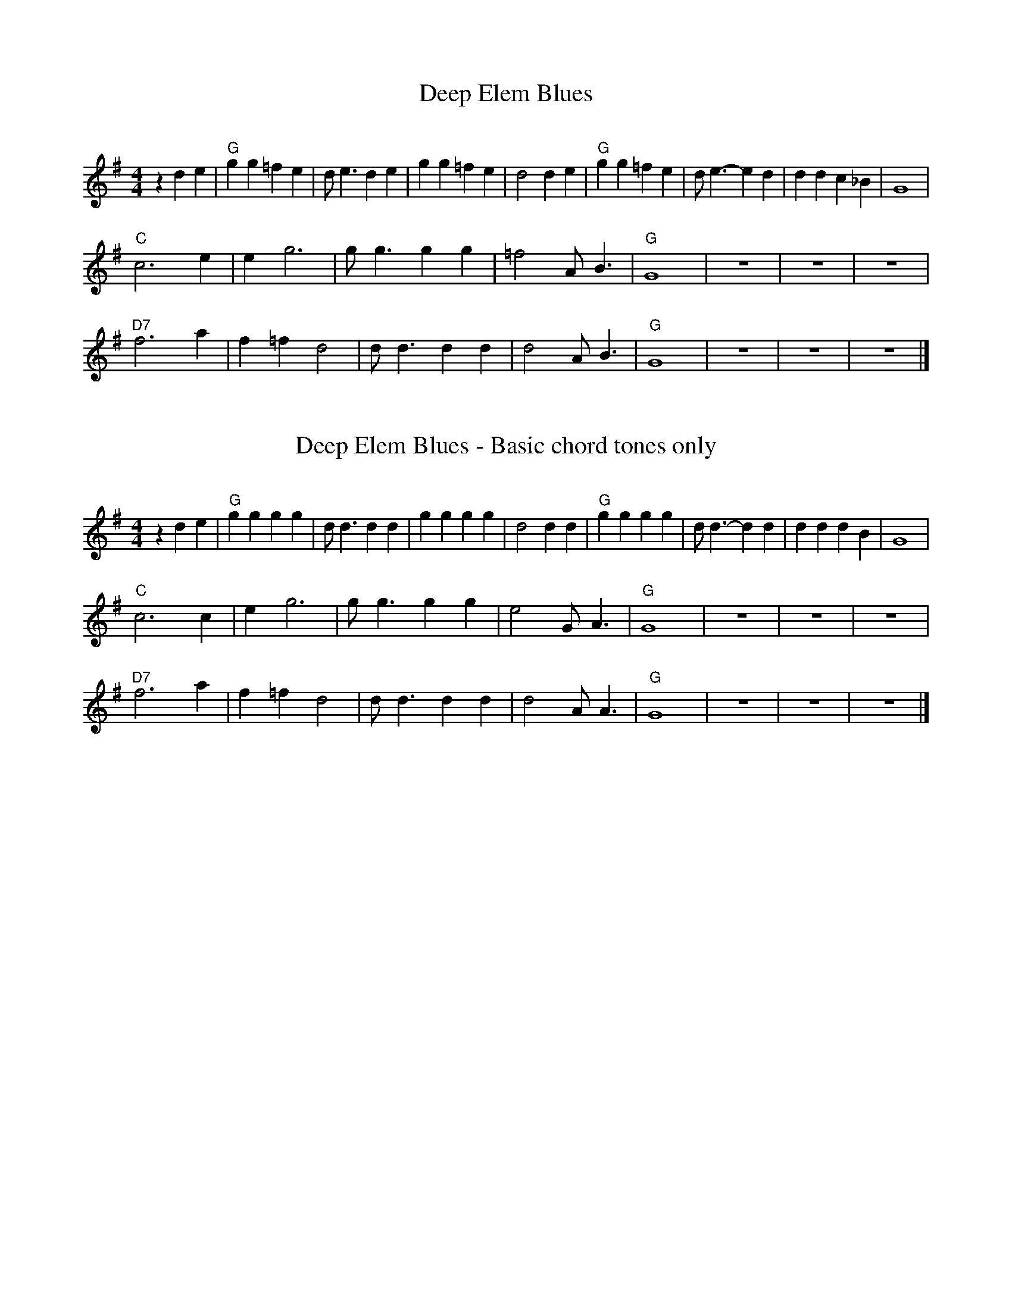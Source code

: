 X: 1
T: Deep Elem Blues
C:
R: song, march
S: Fiddle Hell Online 2022-4-3 handout for Ellen Carlson's chord analysis workshop
Z: 2022 John Chambers <jc:trillian.mit.edu>
M: 4/4
L: 1/8
K: G
z2 d2e2 |\
"G"g2g2 =f2e2 | de3 d2e2 | g2g2 =f2e2 | d4 d2e2 | "G"g2g2 =f2e2 | de3- e2d2 | d2d2 c2_B2 | G8 |
"C"c6 e2 | e2 g6 | gg3 g2g2 | =f4 AB3 | "G"G8 | z8 | z8 | z8 |
"D7"f6 a2 | f2=f2 d4 | dd3 d2d2 | d4 AB3 | "G"G8 | z8 | z8 | z8 |]

X: 2
T: Deep Elem Blues - Basic chord tones only
C:
R: song, march
S: Fiddle Hell Online 2022-4-3 handout for Ellen Carlson's chord analysis workshop
Z: 2022 John Chambers <jc:trillian.mit.edu>
M: 4/4
L: 1/8
K: G
z2 d2e2 |\
"G"g2g2 g2g2 | dd3 d2d2 | g2g2 g2g2 | d4 d2d2 | "G"g2g2 g2g2 | dd3- d2d2 | d2d2 d2B2 | G8 |
"C"c6 c2 | e2 g6 | gg3 g2g2 | e4 GA3 | "G"G8 | z8 | z8 | z8 |
"D7"f6 a2 | f2=f2 d4 | dd3 d2d2 | d4 AA3 | "G"G8 | z8 | z8 | z8 |]
